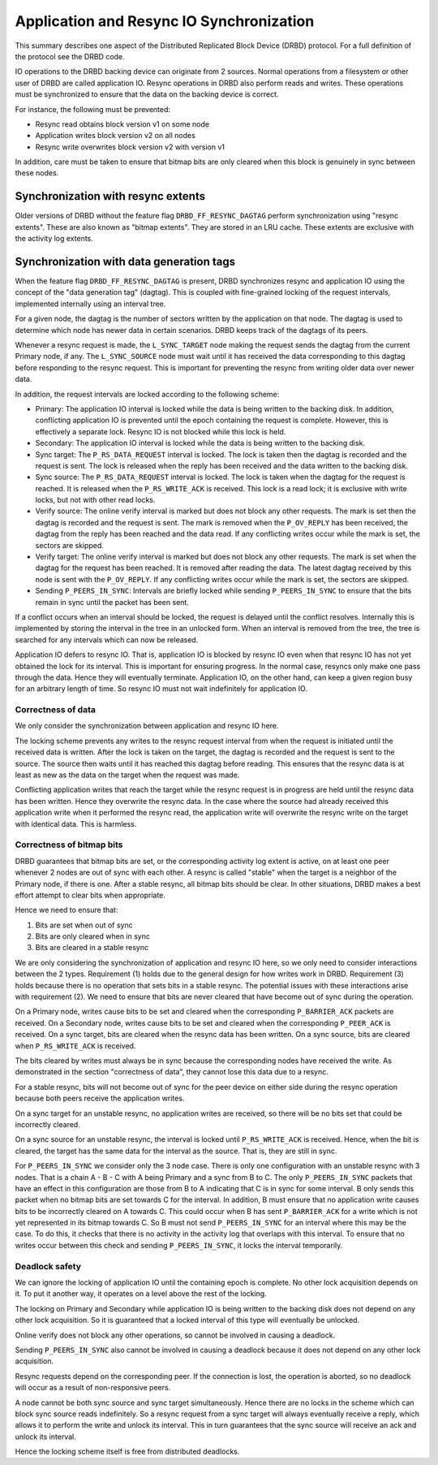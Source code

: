 =========================================
Application and Resync IO Synchronization
=========================================

This summary describes one aspect of the Distributed Replicated Block Device
(DRBD) protocol. For a full definition of the protocol see the DRBD code.

IO operations to the DRBD backing device can originate from 2 sources. Normal
operations from a filesystem or other user of DRBD are called application IO.
Resync operations in DRBD also perform reads and writes. These operations must
be synchronized to ensure that the data on the backing device is correct.

For instance, the following must be prevented:

* Resync read obtains block version v1 on some node
* Application writes block version v2 on all nodes
* Resync write overwrites block version v2 with version v1

In addition, care must be taken to ensure that bitmap bits are only cleared
when this block is genuinely in sync between these nodes.

Synchronization with resync extents
===================================

Older versions of DRBD without the feature flag ``DRBD_FF_RESYNC_DAGTAG``
perform synchronization using "resync extents". These are also known as "bitmap
extents". They are stored in an LRU cache. These extents are exclusive with the
activity log extents.

Synchronization with data generation tags
=========================================

When the feature flag ``DRBD_FF_RESYNC_DAGTAG`` is present, DRBD synchronizes
resync and application IO using the concept of the "data generation tag"
(dagtag). This is coupled with fine-grained locking of the request intervals,
implemented internally using an interval tree.

For a given node, the dagtag is the number of sectors written by the
application on that node. The dagtag is used to determine which node has newer
data in certain scenarios. DRBD keeps track of the dagtags of its peers.

Whenever a resync request is made, the ``L_SYNC_TARGET`` node making the
request sends the dagtag from the current Primary node, if any. The
``L_SYNC_SOURCE`` node must wait until it has received the data corresponding
to this dagtag before responding to the resync request. This is important for
preventing the resync from writing older data over newer data.

In addition, the request intervals are locked according to the following
scheme:

* Primary: The application IO interval is locked while the data is being
  written to the backing disk. In addition, conflicting application IO is
  prevented until the epoch containing the request is complete. However, this
  is effectively a separate lock. Resync IO is not blocked while this lock is
  held.
* Secondary: The application IO interval is locked while the data is being
  written to the backing disk.
* Sync target: The ``P_RS_DATA_REQUEST`` interval is locked. The lock is taken
  then the dagtag is recorded and the request is sent. The lock is released
  when the reply has been received and the data written to the backing disk.
* Sync source: The ``P_RS_DATA_REQUEST`` interval is locked. The lock is taken
  when the dagtag for the request is reached. It is released when the
  ``P_RS_WRITE_ACK`` is received. This lock is a read lock; it is exclusive
  with write locks, but not with other read locks.
* Verify source: The online verify interval is marked but does not block any
  other requests. The mark is set then the dagtag is recorded and the request
  is sent. The mark is removed when the ``P_OV_REPLY`` has been received, the
  dagtag from the reply has been reached and the data read. If any conflicting
  writes occur while the mark is set, the sectors are skipped.
* Verify target: The online verify interval is marked but does not block any
  other requests. The mark is set when the dagtag for the request has been
  reached. It is removed after reading the data. The latest dagtag received by
  this node is sent with the ``P_OV_REPLY``. If any conflicting writes occur
  while the mark is set, the sectors are skipped.
* Sending ``P_PEERS_IN_SYNC``: Intervals are briefly locked while sending
  ``P_PEERS_IN_SYNC`` to ensure that the bits remain in sync until the packet
  has been sent.

If a conflict occurs when an interval should be locked, the request is delayed
until the conflict resolves. Internally this is implemented by storing the
interval in the tree in an unlocked form. When an interval is removed from the
tree, the tree is searched for any intervals which can now be released.

Application IO defers to resync IO. That is, application IO is blocked by
resync IO even when that resync IO has not yet obtained the lock for its
interval. This is important for ensuring progress. In the normal case, resyncs
only make one pass through the data. Hence they will eventually terminate.
Application IO, on the other hand, can keep a given region busy for an
arbitrary length of time. So resync IO must not wait indefinitely for
application IO.

Correctness of data
-------------------

We only consider the synchronization between application and resync IO here.

The locking scheme prevents any writes to the resync request interval from when
the request is initiated until the received data is written. After the lock is
taken on the target, the dagtag is recorded and the request is sent to the
source. The source then waits until it has reached this dagtag before reading.
This ensures that the resync data is at least as new as the data on the target
when the request was made.

Conflicting application writes that reach the target while the resync request
is in progress are held until the resync data has been written. Hence they
overwrite the resync data. In the case where the source had already received
this application write when it performed the resync read, the application write
will overwrite the resync write on the target with identical data. This is
harmless.

Correctness of bitmap bits
--------------------------

DRBD guarantees that bitmap bits are set, or the corresponding activity log
extent is active, on at least one peer whenever 2 nodes are out of sync with
each other. A resync is called "stable" when the target is a neighbor of the
Primary node, if there is one. After a stable resync, all bitmap bits should be
clear. In other situations, DRBD makes a best effort attempt to clear bits when
appropriate.

Hence we need to ensure that:

1. Bits are set when out of sync
2. Bits are only cleared when in sync
3. Bits are cleared in a stable resync

We are only considering the synchronization of application and resync IO here,
so we only need to consider interactions between the 2 types. Requirement (1)
holds due to the general design for how writes work in DRBD. Requirement (3)
holds because there is no operation that sets bits in a stable resync. The
potential issues with these interactions arise with requirement (2). We need to
ensure that bits are never cleared that have become out of sync during the
operation.

On a Primary node, writes cause bits to be set and cleared when the
corresponding ``P_BARRIER_ACK`` packets are received. On a Secondary node,
writes cause bits to be set and cleared when the corresponding ``P_PEER_ACK``
is received. On a sync target, bits are cleared when the resync data has been
written. On a sync source, bits are cleared when ``P_RS_WRITE_ACK`` is
received.

The bits cleared by writes must always be in sync because the corresponding
nodes have received the write. As demonstrated in the section "correctness of
data", they cannot lose this data due to a resync.

For a stable resync, bits will not become out of sync for the peer device on
either side during the resync operation because both peers receive the
application writes.

On a sync target for an unstable resync, no application writes are received, so
there will be no bits set that could be incorrectly cleared.

On a sync source for an unstable resync, the interval is locked until
``P_RS_WRITE_ACK`` is received. Hence, when the bit is cleared, the target has
the same data for the interval as the source. That is, they are still in sync.

For ``P_PEERS_IN_SYNC`` we consider only the 3 node case. There is only one
configuration with an unstable resync with 3 nodes. That is a chain
A - B - C with A being Primary and a sync from B to C. The only
``P_PEERS_IN_SYNC`` packets that have an effect in this configuration are those
from B to A indicating that C is in sync for some interval. B only sends this
packet when no bitmap bits are set towards C for the interval. In addition,
B must ensure that no application write causes bits to be incorrectly cleared
on A towards C. This could occur when B has sent ``P_BARRIER_ACK`` for a write
which is not yet represented in its bitmap towards C. So B must not send
``P_PEERS_IN_SYNC`` for an interval where this may be the case. To do this, it
checks that there is no activity in the activity log that overlaps with this
interval. To ensure that no writes occur between this check and sending
``P_PEERS_IN_SYNC``, it locks the interval temporarily.

Deadlock safety
---------------

We can ignore the locking of application IO until the containing epoch is
complete. No other lock acquisition depends on it. To put it another way, it
operates on a level above the rest of the locking.

The locking on Primary and Secondary while application IO is being written to
the backing disk does not depend on any other lock acquisition. So it is
guaranteed that a locked interval of this type will eventually be unlocked.

Online verify does not block any other operations, so cannot be involved in
causing a deadlock.

Sending ``P_PEERS_IN_SYNC`` also cannot be involved in causing a deadlock
because it does not depend on any other lock acquisition.

Resync requests depend on the corresponding peer. If the connection is lost,
the operation is aborted, so no deadlock will occur as a result of
non-responsive peers.

A node cannot be both sync source and sync target simultaneously. Hence there
are no locks in the scheme which can block sync source reads indefinitely. So
a resync request from a sync target will always eventually receive a reply,
which allows it to perform the write and unlock its interval. This in turn
guarantees that the sync source will receive an ack and unlock its interval.

Hence the locking scheme itself is free from distributed deadlocks.

